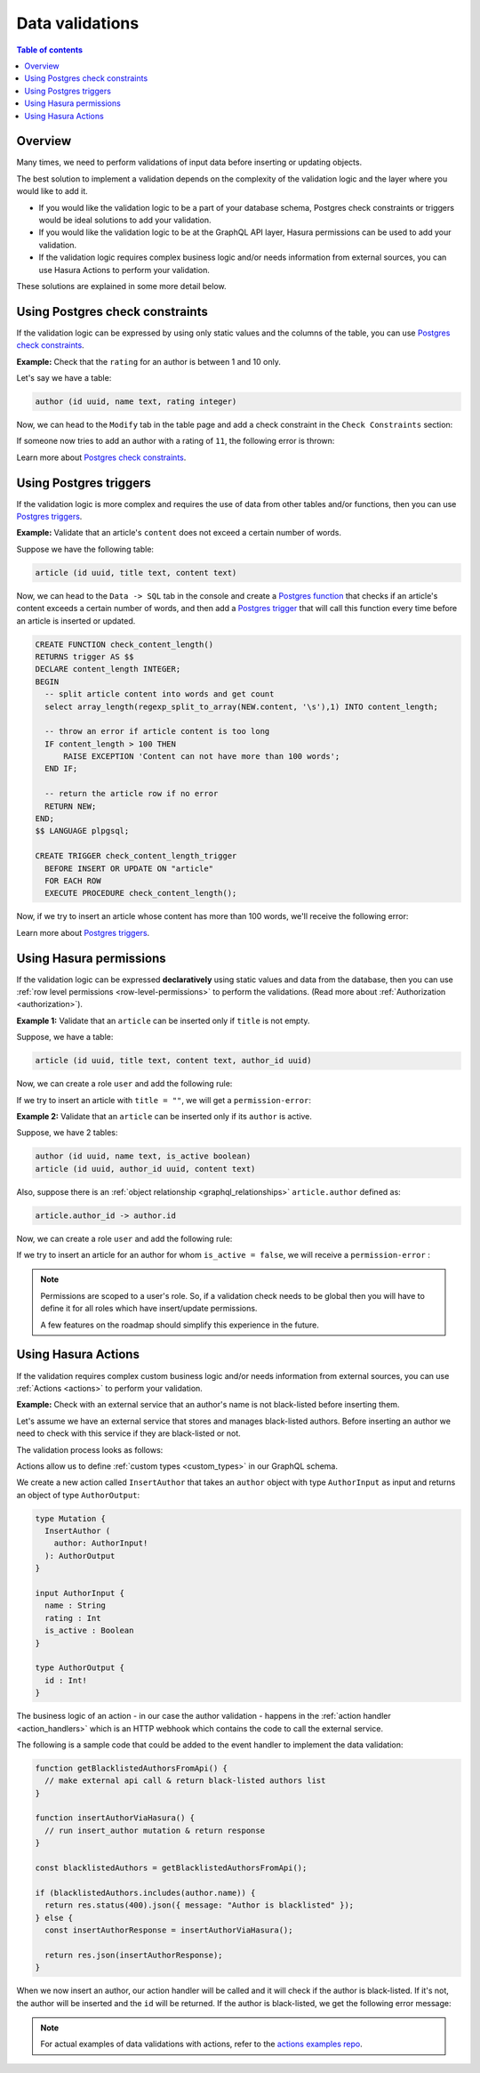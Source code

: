 .. meta::
   :description: Data validations in Hasura
   :keywords: hasura, docs, schema, data validation

.. _data_validations:

Data validations
================

.. contents:: Table of contents
  :backlinks: none
  :depth: 2
  :local:

Overview
--------

Many times, we need to perform validations of input data before inserting or
updating objects.

The best solution to implement a validation depends on the complexity of the
validation logic and the layer where you would like to add it.

- If you would like the validation logic to be a part of your database schema,
  Postgres check constraints or triggers would be ideal solutions to add your
  validation.

- If you would like the validation logic to be at the GraphQL API layer, Hasura
  permissions can be used to add your validation.

- If the validation logic requires complex business logic and/or needs
  information from external sources, you can use Hasura Actions to perform your
  validation.

These solutions are explained in some more detail below.

Using Postgres check constraints
--------------------------------

If the validation logic can be expressed by using only static values and the
columns of the table, you can use `Postgres check constraints <https://www.postgresql.org/docs/current/ddl-constraints.html>`__.

**Example:** Check that the ``rating`` for an author is between 1 and 10 only.

Let's say we have a table:

.. code-block:: sql

   author (id uuid, name text, rating integer)

Now, we can head to the ``Modify`` tab in the table page and add a check
constraint in the ``Check Constraints`` section:

.. thumbnail:: ../../../img/graphql/manual/schema/add-check-constraint.png
   :alt: Add check constraint

If someone now tries to add an author with a rating of ``11``, the following
error is thrown:


.. graphiql::
  :view_only:
  :query:
    mutation {
      insert_author(
        objects: {
          name: "Enid Blyton",
          rating: 11
        }) {
          affected_rows
        }
    }
  :response:
    {
      "errors": [
        {
          "message": "Check constraint violation. new row for relation \"author\" violates check constraint \"authors_rating_check\"",
          "extensions": {
            "path": "$.selectionSet.insert_author.args.objects",
            "code": "permission-error"
          }
        }
      ]
    }

Learn more about `Postgres check constraints <https://www.postgresql.org/docs/current/ddl-constraints.html>`__.

Using Postgres triggers
-----------------------

If the validation logic is more complex and requires the use of data from other tables
and/or functions, then you can use `Postgres triggers <https://www.postgresql.org/docs/current/sql-createtrigger.html>`__.

**Example:** Validate that an article's ``content`` does not exceed a certain number of words.

Suppose we have the following table:

.. code-block:: sql

  article (id uuid, title text, content text)

Now, we can head to the ``Data -> SQL`` tab in the console and
create a `Postgres function <https://www.postgresql.org/docs/current/sql-createfunction.html>`__
that checks if an article's content exceeds a certain number of words,
and then add a `Postgres trigger <https://www.postgresql.org/docs/current/sql-createtrigger.html>`__
that will call this function every time before an article is inserted or updated.

.. code-block:: plpgsql

   CREATE FUNCTION check_content_length()
   RETURNS trigger AS $$
   DECLARE content_length INTEGER;
   BEGIN
     -- split article content into words and get count
     select array_length(regexp_split_to_array(NEW.content, '\s'),1) INTO content_length;

     -- throw an error if article content is too long
     IF content_length > 100 THEN
         RAISE EXCEPTION 'Content can not have more than 100 words';
     END IF;

     -- return the article row if no error
     RETURN NEW;
   END;
   $$ LANGUAGE plpgsql;

   CREATE TRIGGER check_content_length_trigger
     BEFORE INSERT OR UPDATE ON "article"
     FOR EACH ROW
     EXECUTE PROCEDURE check_content_length();


Now, if we try to insert an article whose content has more than 100 words, we'll receive
the following error:

.. graphiql::
  :view_only:
  :query:
    mutation {
      insert_article(
        objects: {
          title: "lorem ipsum"
          content: "Lorem ipsum dolor sit amet, consectetur adipiscing elit. Aenean et nisl dolor. Nulla eleifend odio et velit aliquet, sed convallis quam bibendum. Cras consequat elit quis est vehicula, nec dignissim dolor cursus. Phasellus suscipit magna ac turpis pulvinar ultricies. Nulla sed lacus sed metus egestas scelerisque nec sed urna. Fusce lorem velit, efficitur sed luctus in, fringilla ac urna. Maecenas fermentum augue sit amet malesuada imperdiet. Suspendisse mattis dignissim quam, at tempor dui tincidunt sed. Maecenas placerat erat nec erat aliquet rutrum. Mauris congue velit nec ultrices dapibus. Duis aliquam, est ac ultricies viverra, ante augue dignissim massa, quis iaculis ex dui in ex. Curabitur pharetra neque ac nisl fringilla, vel pellentesque orci molestie.",
        }
      ) {
        affected_rows
      }
    }
  :response:
    {
      "errors": [
        {
          "message": "postgres query error",
          "extensions": {
            "internal": {
              "error": {
                "exec_status": "FatalError",
                "message": "Content can not have more than 100 words",
                "status_code": "P0001",
              },
            },
            "path": "$.selectionSet.insert_article.args.objects",
            "code": "unexpected"
          }
        }
      ]
    }

Learn more about `Postgres triggers <https://www.postgresql.org/docs/current/sql-createtrigger.html>`__.

Using Hasura permissions
------------------------

If the validation logic can be expressed **declaratively** using static values and
data from the database, then you can use :ref:`row level permissions <row-level-permissions>`
to perform the validations. (Read more about :ref:`Authorization <authorization>`).

**Example 1:** Validate that an ``article`` can be inserted only if ``title`` is not empty.

Suppose, we have a table:

.. code-block:: sql

  article (id uuid, title text, content text, author_id uuid)

Now, we can create a role ``user`` and add the following rule:

.. thumbnail:: ../../../img/graphql/manual/schema/validation-not-empty.png
   :alt: validation using permission: title cannot be empty

If we try to insert an article with ``title = ""``, we will get a ``permission-error``:

.. graphiql::
  :view_only:
  :query:
    mutation {
      insert_article(
        objects: {
          title: ""
          content: "Lorem ipsum dolor sit amet",
        }
      ) {
        affected_rows
      }
    }
  :response:
    {
      "errors": [
        {
          "message": "Check constraint violation. insert check constraint failed",
          "extensions": {
            "path": "$.selectionSet.insert_article.args.objects",
            "code": "permission-error"
          }
        }
      ]
    }

**Example 2:**  Validate that an ``article`` can be inserted only if its ``author`` is active.

Suppose, we have 2 tables:

.. code-block:: sql

  author (id uuid, name text, is_active boolean)
  article (id uuid, author_id uuid, content text)

Also, suppose there is an :ref:`object relationship <graphql_relationships>` ``article.author`` defined as:

.. code-block:: sql

  article.author_id -> author.id

Now, we can create a role ``user`` and add the following rule:

.. thumbnail:: ../../../img/graphql/manual/schema/validation-author-isactive.png
   :alt: validation using permissions: author should be active

If we try to insert an article for an author for whom ``is_active = false``, we
will receive a ``permission-error`` :

.. graphiql::
  :view_only:
  :query:
    mutation {
      insert_article(
        objects: {
          title: "lorem ipsum"
          content: "Lorem ipsum dolor sit amet, consectetur adipiscing elit.",
          author_id: 2
        }
      ) {
        affected_rows
      }
    }
  :response:
    {
      "errors": [
        {
          "message": "Check constraint violation. insert check constraint failed",
          "extensions": {
            "path": "$.selectionSet.insert_article.args.objects",
            "code": "permission-error"
          }
        }
      ]
    }


.. note::

  Permissions are scoped to a user's role. So, if a validation check
  needs to be global then you will have to define it for all roles which have
  insert/update permissions.

  A few features on the roadmap should simplify this experience in the future.

Using Hasura Actions
--------------------

If the validation requires complex custom business logic and/or needs information
from external sources, you can use :ref:`Actions <actions>` to perform your
validation.

**Example:** Check with an external service that an author's name is not black-listed
before inserting them.

Let's assume we have an external service that stores and manages black-listed authors.
Before inserting an author we need to check with this service if they are black-listed
or not.

The validation process looks as follows:

.. thumbnail:: ../../../img/graphql/manual/schema/actions-data-validation.png
   :alt: validation using actions: article not blacklisted
   :width: 60%


Actions allow us to define :ref:`custom types <custom_types>` in our GraphQL schema.

We create a new action called ``InsertAuthor`` that takes an ``author`` object with type ``AuthorInput`` as input and
returns an object of type ``AuthorOutput``:

.. code-block:: graphql

  type Mutation {
    InsertAuthor (
      author: AuthorInput!
    ): AuthorOutput
  }

  input AuthorInput {
    name : String
    rating : Int
    is_active : Boolean
  }

  type AuthorOutput {
    id : Int!
  }

The business logic of an action - in our case the author validation - happens in the :ref:`action handler <action_handlers>`
which is an HTTP webhook which contains the code to call the external service.

The following is a sample code that could be added to the event handler to implement the data validation:

.. code-block:: javascript

  function getBlacklistedAuthorsFromApi() {
    // make external api call & return black-listed authors list
  }

  function insertAuthorViaHasura() {
    // run insert_author mutation & return response
  }

  const blacklistedAuthors = getBlacklistedAuthorsFromApi();

  if (blacklistedAuthors.includes(author.name)) {
    return res.status(400).json({ message: "Author is blacklisted" });
  } else {
    const insertAuthorResponse = insertAuthorViaHasura();

    return res.json(insertAuthorResponse);
  }

When we now insert an author, our action handler will be called and it will check if the author is black-listed.
If it's not, the author will be inserted and the ``id`` will be returned. If the author is black-listed,
we get the following error message:

.. graphiql::
  :view_only:
  :query:
    mutation insertArticle {
      InsertAuthor(author: { name: "Thanos" }) {
        id
      }
    } 
  :response:
    {
      "errors": [
        {
          "extensions": {
            "path": "$",
            "code": "unexpected"
          },
          "message": "Author is blacklisted"
        }
      ]
    }

.. note::

  For actual examples of data validations with actions, refer to the `actions examples repo <https://github.com/hasura/hasura-actions-examples/tree/master/data-validations>`__.
